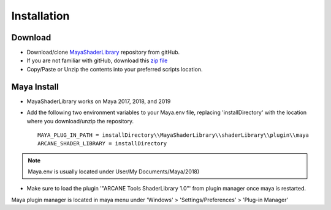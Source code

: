 .. _installation:

Installation
============

Download
--------

- Download/clone MayaShaderLibrary_ repository from gitHub.
- If you are not familiar with gitHub, download this `zip file`_

- Copy/Paste or Unzip the contents into your preferred scripts location.

.. _MayaShaderLibrary: https://github.com/MaxRocamora/MayaShaderLibrary
.. _zip file: https://github.com/MaxRocamora/MayaShaderLibrary/zipball/master

Maya Install
------------

- MayaShaderLibrary works on Maya 2017, 2018, and 2019
- Add the following two environment variables to your Maya.env file, replacing 'installDirectory' with the location where you download/unzip the repository. ::

	MAYA_PLUG_IN_PATH = installDirectory\\MayaShaderLibrary\\shaderLibrary\\plugin\\maya
	ARCANE_SHADER_LIBRARY = installDirectory

.. note:: Maya.env is usually located under User/My Documents/Maya/2018)

- Make sure to load the plugin '"ARCANE Tools ShaderLibrary 1.0"' from plugin manager once maya is restarted.

Maya plugin manager is located in maya menu under 'Windows' > 'Settings/Preferences' > 'Plug-in Manager'
